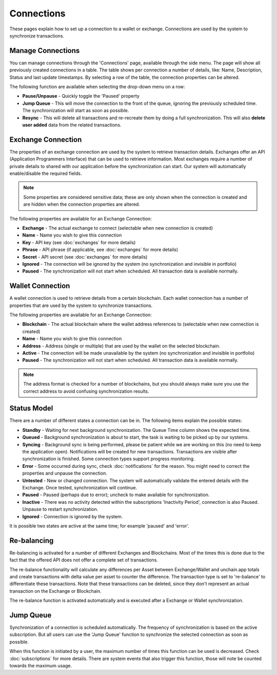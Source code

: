 ######################
Connections
######################

These pages explain how to set up a connection to a wallet or exchange. Connections are used by the system to synchronize transactions. 

======================
Manage Connections
======================

You can manage connections through the 'Connections' page, available through the side menu. The page will show all previously created connections in a table.
The table shows per connection a number of details, like: Name, Description, Status and last update timestamps. By selecting a row of the table, the connection properties can be altered. 

The following function are available when selecting the drop-down menu on a row:

* **Pause/Unpause** - Quickly toggle the 'Paused' property
* **Jump Queue** - This will move the connection to the front of the queue, ignoring the previously scheduled time. The synchronization will start as soon as possible.
* **Resync** - This will delete all transactions and re-recreate them by doing a full synchronization. This will also **delete user added** data from the related transactions.

======================
Exchange Connection
======================

The properties of an exchange connection are used by the system to retrieve transaction details. Exchanges offer an API (Application Programmers Interface) that can be used to retrieve information.
Most exchanges require a number of private details to shared with our application before the synchronization can start. Our system will automatically enable/disable the required fields.

.. note::
   Some properties are considered sensitive data; these are only shown when the connection is created and are hidden when the connection properties are altered.

The following properties are available for an Exchange Connection:

* **Exchange** - The actual exchange to connect (selectable when new connection is created)
* **Name** - Name you wish to give this connection
* **Key** - API key (see :doc:`exchanges` for more details)
* **Phrase** - API phrase (if applicable, see :doc:`exchanges` for more details)
* **Secret** - API secret (see :doc:`exchanges` for more details)
* **Ignored** - The connection will be ignored by the system (no synchronization and invisible in portfolio)
* **Paused** - The synchronization will not start when scheduled. All transaction data is available normally.

======================
Wallet Connection
======================

A wallet connection is used to retrieve details from a certain blockchain. Each wallet connection has a number of properties that are used by the system to synchronize transactions. 

.. image:: images/wallet_connection_dialog.png

The following properties are available for an Exchange Connection:

* **Blockchain** - The actual blockchain where the wallet address references to (selectable when new connection is created)
* **Name** - Name you wish to give this connection
* **Address** - Address (single or multiple) that are used by the wallet on the selected blockchain.
* **Active** - The connection will be made unavailable by the system (no synchronization and invisible in portfolio)
* **Paused** - The synchronization will not start when scheduled. All transaction data is available normally.

.. note::
   The address format is checked for a number of blockchains, but you should always make sure you use the correct address to avoid confusing synchronization results.

======================
Status Model
======================

There are a number of different states a connection can be in. The following items explain the possible states:

* **Standby** - Waiting for next background synchronization. The Queue Time column shows the expected time.
* **Queued** - Background synchronization is about to start, the task is waiting to be picked up by our systems.
* **Syncing** - Background sync is being performed, please be patient while we are working on this (no need to keep the application open). Notifications will be created for new transactions. Transactions are visible after synchronization is finished. Some connection types support progress monitoring.
* **Error** - Some occurred during sync, check :doc:`notifications` for the reason. You might need to correct the properties and unpause the connection.
* **Untested** - New or changed connection. The system will automatically validate the entered details with the Exchange. Once tested, synchronization will continue.
* **Paused** - Paused (perhaps due to error); uncheck to make available for synchronization.
* **Inactive** - There was no activity detected within the subscriptions 'Inactivity Period', connection is also Paused. Unpause to restart synchronization.
* **Ignored** - Connection is ignored by the system.

It is possible two states are active at the same time; for example 'paused' and 'error'.

======================
Re-balancing
======================

Re-balancing is activated for a number of different Exchanges and Blockchains. Most of the times this is done due to the fact that the offered API does not offer a complete set of transactions.

The re-balance functionality will calculate any differences per Asset between Exchange/Wallet and unchain.app totals and create transactions with delta value per asset to counter the difference. The transaction type is set to 're-balance' to differentiate these transactions. Note that these transactions can be deleted, since they don't represent an actual transaction on the Exchange or Blockchain.

The re-balance function is activated automatically and is executed after a Exchange or Wallet synchronization. 

======================
Jump Queue
======================

Synchronization of a connection is scheduled automatically. The frequency of synchronization is based on the active subscription. But all users can use the 'Jump Queue' function to synchronize the selected connection as soon as possible.

When this function is initiated by a user, the maximum number of times this function can be used is decreased. Check :doc:`subscriptions` for more details. There are system events that also trigger this function, those will note be counted towards the maximum usage. 
